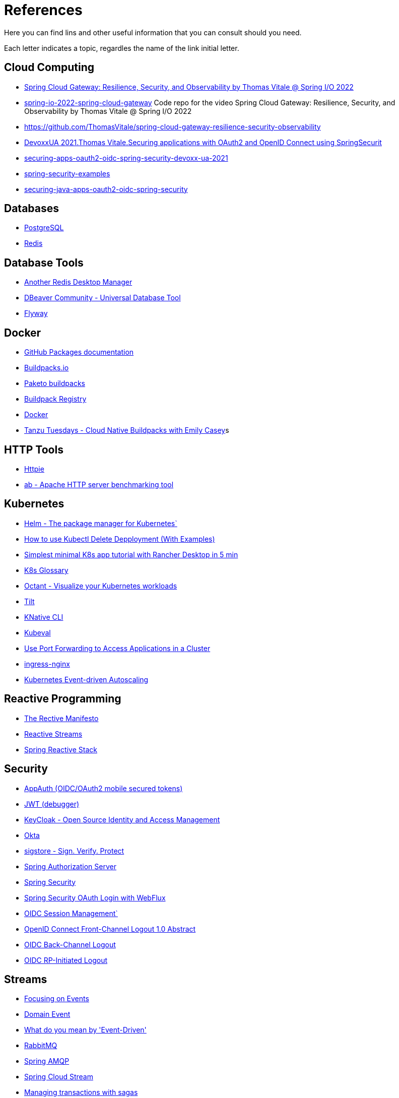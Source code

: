 = References

Here you can find lins and other useful information that you can consult should you need.

Each letter indicates a topic, regardles the name of the link initial letter.

== Cloud Computing
* https://www.youtube.com/watch?v=jkP199zzknw[Spring Cloud Gateway: Resilience, Security, and Observability by Thomas Vitale @ Spring I/O 2022^]
* https://github.com/ThomasVitale/spring-io-2022-spring-cloud-gateway[spring-io-2022-spring-cloud-gateway^] Code repo for the video Spring Cloud Gateway: Resilience, Security, and Observability by Thomas Vitale @ Spring I/O 2022
* https://github.com/ThomasVitale/spring-cloud-gateway-resilience-security-observability[https://github.com/ThomasVitale/spring-cloud-gateway-resilience-security-observability^]
* https://www.youtube.com/watch?v=g7Dwv1BKnkg[DevoxxUA 2021.Thomas Vitale.Securing applications with OAuth2 and OpenID Connect using SpringSecurit^]
* https://github.com/ThomasVitale/securing-apps-oauth2-oidc-spring-security-devoxx-ua-2021[securing-apps-oauth2-oidc-spring-security-devoxx-ua-2021^]
* https://github.com/ThomasVitale/spring-security-examples[spring-security-examples^]
* https://github.com/ThomasVitale/securing-java-apps-oauth2-oidc-spring-security[securing-java-apps-oauth2-oidc-spring-security^]

== Databases
* https://www.postgresql.org/[PostgreSQL^]
* https://redis.com/[Redis^]

== Database Tools
* https://goanother.com/[Another Redis Desktop Manager^]
* https://dbeaver.io/[DBeaver Community - Universal Database Tool]
* https://flywaydb.org[Flyway^]

== Docker
* https://docs.github.com/en/packages[GitHub Packages documentation^]
* https://buildpacks.io/[Buildpacks.io^]
* https://paketo.io[Paketo buildpacks^]
* https://registry.buildpacks.io/[Buildpack Registry^]
* https://www.docker.com/[Docker^]
* https://www.youtube.com/watch?v=HaXe7KYKSS4[Tanzu Tuesdays - Cloud Native Buildpacks with Emily Casey^]s

== HTTP Tools
* https://httpie.io/[Httpie^]
* https://httpd.apache.org/docs/2.4/programs/ab.html[ab - Apache HTTP server benchmarking tool^]

== Kubernetes
* https://helm.sh/[Helm - The package manager for Kubernetes`]
* https://kodekloud.com/blog/kubectl-delete-deployment/[How to use Kubectl Delete Depployment (With Examples)^]
* https://itnext.io/simplest-minimal-k8s-app-tutorial-with-rancher-desktop-in-5-min-5481edb9a4a5[Simplest minimal K8s app tutorial with Rancher Desktop in 5 min^]
* https://kubernetes.io/docs/reference/glossary[K8s Glossary^]
* https://octant.dev/[Octant - Visualize your Kubernetes workloads^]
* https://tilt.dev/[Tilt^]
* https://knative.dev[KNative CLI^]
* https://www.kubeval.com/[Kubeval^]
* https://kubernetes.io/docs/tasks/access-application-cluster/port-forward-access-application-cluster/[Use Port Forwarding to Access Applications in a Cluster^]
* https://github.com/kubernetes/ingress-nginx[ingress-nginx^]
* https://keda.sh/[Kubernetes Event-driven Autoscaling^]

== Reactive Programming
* https://www.reactivemanifesto.org/[The Rective Manifesto^]
* https://www.reactive-streams.org/[Reactive Streams^]
* https://spring.io/reactive[Spring Reactive Stack^]

== Security
* https://appauth.io/[AppAuth (OIDC/OAuth2 mobile secured tokens)^]
* https://jwt.io/[JWT (debugger)^]
* https://www.keycloak.org/[KeyCloak - Open Source Identity and Access Management]
* https://www.okta.com/[Okta^]
* https://www.sigstore.dev/[sigstore - Sign. Verify. Protect^]
* https://www.keycloak.org/[Spring Authorization Server^]
* https://spring.io/projects/spring-security[Spring Security^]
* https://www.baeldung.com/spring-oauth-login-webflux[Spring Security OAuth Login with WebFlux^]
* https://openid.net/specs/openid-connect-session-1_0.html[OIDC Session Management`]
* https://openid.net/specs/openid-connect-frontchannel-1_0.html[OpenID Connect Front-Channel Logout 1.0 Abstract^]
* https://openid.net/specs/openid-connect-backchannel-1_0.html[OIDC Back-Channel Logout^]
* https://openid.net/specs/openid-connect-rpinitiated-1_0.html[OIDC RP-Initiated Logout^]

== Streams 
* https://martinfowler.com/eaaDev/EventNarrative.html[Focusing on Events^]
* https://martinfowler.com/eaaDev/DomainEvent.html[Domain Event^]
* https://martinfowler.com/articles/201701-event-driven.html[What do you mean by 'Event-Driven']
* https://rabbitmq.com[RabbitMQ^]
* https://spring.io/projects/spring-amqp[Spring AMQP^]
* https://spring.io/projects/spring-cloud-stream[Spring Cloud Stream^]
* https://livebook.manning.com/book/microservices-patterns/chapter-4/[Managing transactions with sagas^]

== Testcontainers
* https://testcontainers.com/[Testcontainers]
* https://spring.io/blog/2023/06/23/improved-testcontainers-support-in-spring-boot-3-1[Improved Testcontainers Support in Spring Boot 3.1^]
* https://spring.io/blog/2023/06/19/spring-boot-31-connectiondetails-abstraction[Spring Boot 3.1's ConnectionDetails abstraction^]
* https://www.youtube.com/watch?v=7i0C_QWpSn8[Spring Boot 3.1.0 Testcontainers Support for Testing and Local Development^]
* https://www.atomicjar.com/2023/05/spring-boot-3-1-0-testcontainers-for-testing-and-local-development/[Spring Boot Application Testing and Development with Testcontainers^]
* https://www.youtube.com/watch?v=1PUshxvTbAc[Testcontaiers and Spring Boot for local development and integration testing with Josh Long and Oleg^]
* https://www.youtube.com/watch?v=erp-7MCK5BU[Spring Boot Testcontainers - Integration Testing made easy with Dan Vega`]

== WSL
* https://learn.microsoft.com/en-us/windows/wsl/networking[Accessing network applications with WSL^]






== C
* https://c4model.com/[The C4 model for visualising software architecture^] This is a tool to create Architectural diagrams.
* https://landscape.cncf.io/[CNCF Cloud Native Interactive Landscape^]


== G
* https://github.com/anchore/grype[Grype (vulnerability Scanner)^]

== H
* https://geekrewind.com/how-to-login-as-root-on-ubuntu-with-windows-wsl/[How to Login as root on Ubuntu with Windows WSL^]
* https://learn.microsoft.com/en-us/windows/wsl/install[How to install Linux on Windows with WSL^]

== R
* https://www.atomicjar.com/2023/06/running-testcontainers-tests-using-github-actions/Running[Testcontainers tests using GitHub Actions and Testcontainers Cloud^]

== S
* https://sdkman.io[sdkman^]
* https://github.com/ePages-de/restdocs-api-spec[Spring Rest Docs + OpenApI (Gradle)]
* https://github.com/BerkleyTechnologyServices/restdocs-spec[Spring Rest Docs + OpenApi (Maven)]

== T
* https://12factor.net/[The Twelve Factors^]
* https://tekton.dev[Tekton^]

== O
* https://octant.dev[Octant^]
* https://opencontainers.org/[Open Container Initiative^]

== P
* https://podman.io[Podman^]
* https://www.postgresql.org/[PostgreSQL]

== Y
* https://yaml.org[YAML: YAML Ain't Markup Language™`]
